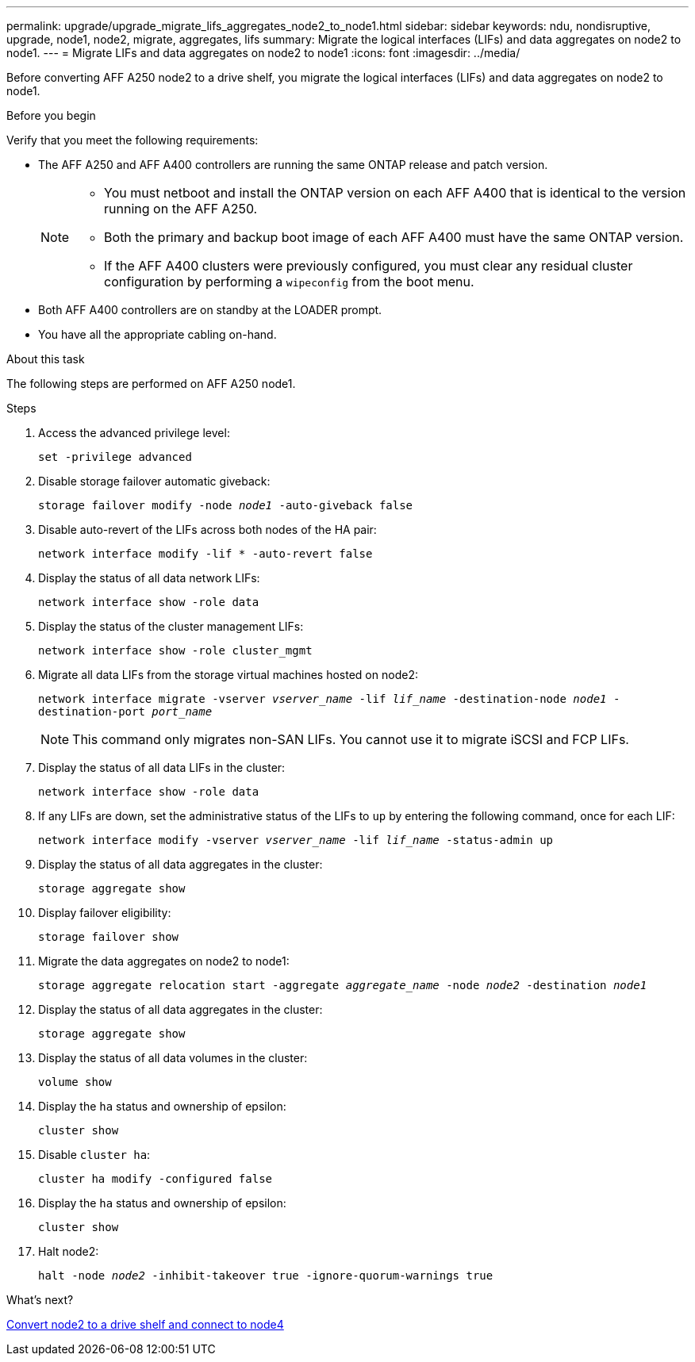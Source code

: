 ---
permalink: upgrade/upgrade_migrate_lifs_aggregates_node2_to_node1.html
sidebar: sidebar
keywords: ndu, nondisruptive, upgrade, node1, node2, migrate, aggregates, lifs
summary: Migrate the logical interfaces (LIFs) and data aggregates on node2 to node1.
---
= Migrate LIFs and data aggregates on node2 to node1
:icons: font
:imagesdir: ../media/

[.lead]
Before converting AFF A250 node2 to a drive shelf, you migrate the logical interfaces (LIFs) and data aggregates on node2 to node1.

.Before you begin
Verify that you meet the following requirements:

* The AFF A250 and AFF A400 controllers are running the same ONTAP release and patch version.
+
[NOTE]
====
* You must netboot and install the ONTAP version on each AFF A400 that is identical to the version running on the AFF A250.
* Both the primary and backup boot image of each AFF A400 must have the same ONTAP version.
* If the AFF A400 clusters were previously configured, you must clear any residual cluster configuration by performing a `wipeconfig` from the boot menu.
====

* Both AFF A400 controllers are on standby at the LOADER prompt.
* You have all the appropriate cabling on-hand.

.About this task
The following steps are performed on AFF A250 node1.

.Steps
. Access the advanced privilege level:
+
`set -privilege advanced`

. Disable storage failover automatic giveback:
+
`storage failover modify -node _node1_ -auto-giveback false`
. Disable auto-revert of the LIFs across both nodes of the HA pair:
+
`network interface modify -lif * -auto-revert false`  
. Display the status of all data network LIFs:
+
`network interface show -role data`
. Display the status of the cluster management LIFs:
+
`network interface show -role cluster_mgmt`
. Migrate all data LIFs from the storage virtual machines hosted on node2:
+
`network interface migrate -vserver _vserver_name_ -lif _lif_name_ -destination-node _node1_ -destination-port _port_name_`
+
NOTE: This command only migrates non-SAN LIFs. You cannot use it to migrate iSCSI and FCP LIFs.
. Display the status of all data LIFs in the cluster:
+
`network interface show -role data`
. If any LIFs are down, set the administrative status of the LIFs to `up` by entering the following command, once for each LIF:
+
`network interface modify -vserver _vserver_name_ -lif _lif_name_ -status-admin up`
. Display the status of all data aggregates in the cluster:
+
`storage aggregate show` 
. Display failover eligibility:
+
`storage failover show`
. Migrate the data aggregates on node2 to node1:
+
`storage aggregate relocation start -aggregate _aggregate_name_ -node _node2_ -destination _node1_`   
. Display the status of all data aggregates in the cluster:
+
`storage aggregate show`
. Display the status of all data volumes in the cluster:
+
`volume show` 
. Display the `ha` status and ownership of epsilon:
+
`cluster show` 
. Disable `cluster ha`:
+
`cluster ha modify -configured false` 
. Display the `ha` status and ownership of epsilon:
+
`cluster show` 
. Halt node2:
+
`halt -node _node2_ -inhibit-takeover true -ignore-quorum-warnings true`   

.What's next?

link:upgrade_convert_node2_drive_shelf_connect_node4.html[Convert node2 to a drive shelf and connect to node4]
// 2023 Feb 1, BURT 1351102